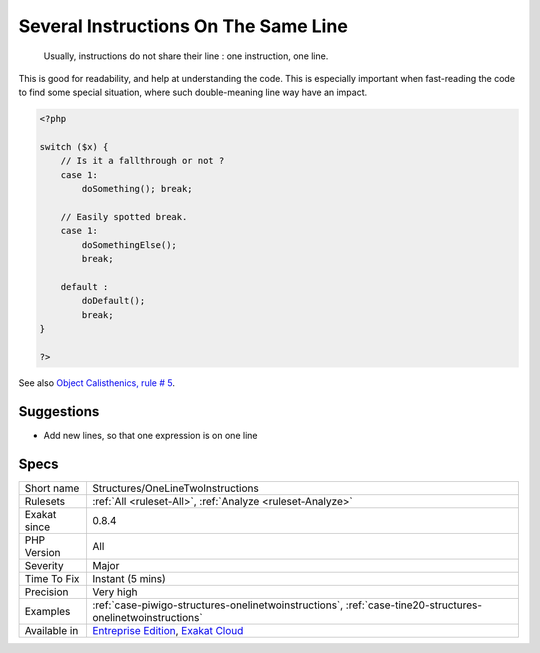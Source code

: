 .. _structures-onelinetwoinstructions:

.. _several-instructions-on-the-same-line:

Several Instructions On The Same Line
+++++++++++++++++++++++++++++++++++++

  Usually, instructions do not share their line : one instruction, one line. 

This is good for readability, and help at understanding the code. This is especially important when fast-reading the code to find some special situation, where such double-meaning line way have an impact.


.. code-block:: php
   
   <?php
   
   switch ($x) {
       // Is it a fallthrough or not ? 
       case 1:
           doSomething(); break;
   
       // Easily spotted break.
       case 1:
           doSomethingElse(); 
           break;
   
       default : 
           doDefault(); 
           break;
   }
   
   ?>

See also `Object Calisthenics, rule # 5 <http://williamdurand.fr/2013/06/03/object-calisthenics/#one-dot-per-line>`_.


Suggestions
___________

* Add new lines, so that one expression is on one line




Specs
_____

+--------------+-------------------------------------------------------------------------------------------------------------------------+
| Short name   | Structures/OneLineTwoInstructions                                                                                       |
+--------------+-------------------------------------------------------------------------------------------------------------------------+
| Rulesets     | :ref:`All <ruleset-All>`, :ref:`Analyze <ruleset-Analyze>`                                                              |
+--------------+-------------------------------------------------------------------------------------------------------------------------+
| Exakat since | 0.8.4                                                                                                                   |
+--------------+-------------------------------------------------------------------------------------------------------------------------+
| PHP Version  | All                                                                                                                     |
+--------------+-------------------------------------------------------------------------------------------------------------------------+
| Severity     | Major                                                                                                                   |
+--------------+-------------------------------------------------------------------------------------------------------------------------+
| Time To Fix  | Instant (5 mins)                                                                                                        |
+--------------+-------------------------------------------------------------------------------------------------------------------------+
| Precision    | Very high                                                                                                               |
+--------------+-------------------------------------------------------------------------------------------------------------------------+
| Examples     | :ref:`case-piwigo-structures-onelinetwoinstructions`, :ref:`case-tine20-structures-onelinetwoinstructions`              |
+--------------+-------------------------------------------------------------------------------------------------------------------------+
| Available in | `Entreprise Edition <https://www.exakat.io/entreprise-edition>`_, `Exakat Cloud <https://www.exakat.io/exakat-cloud/>`_ |
+--------------+-------------------------------------------------------------------------------------------------------------------------+


